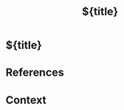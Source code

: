 #+title: ${title}
#+filetags: :note:index:
#+created: %<%Y-%m-%d %H:%M:%S>

:PROPERTIES:
:TYPE: index
:AUTHORS: Fahim Farook
:STATUS: %^{Status|in-progress|completed|reviewed}
:CREATED: %<%Y-%m-%d %H:%M:%S>
:UPDATED: %<%Y-%m-%d %H:%M:%S>
:END:

* ${title}

* References

* Context

